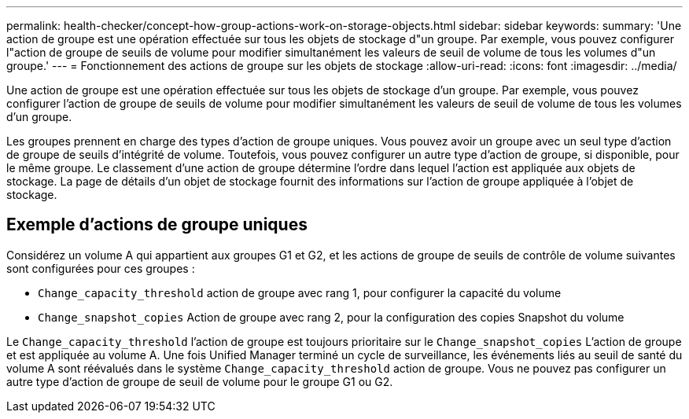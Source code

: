 ---
permalink: health-checker/concept-how-group-actions-work-on-storage-objects.html 
sidebar: sidebar 
keywords:  
summary: 'Une action de groupe est une opération effectuée sur tous les objets de stockage d"un groupe. Par exemple, vous pouvez configurer l"action de groupe de seuils de volume pour modifier simultanément les valeurs de seuil de volume de tous les volumes d"un groupe.' 
---
= Fonctionnement des actions de groupe sur les objets de stockage
:allow-uri-read: 
:icons: font
:imagesdir: ../media/


[role="lead"]
Une action de groupe est une opération effectuée sur tous les objets de stockage d'un groupe. Par exemple, vous pouvez configurer l'action de groupe de seuils de volume pour modifier simultanément les valeurs de seuil de volume de tous les volumes d'un groupe.

Les groupes prennent en charge des types d'action de groupe uniques. Vous pouvez avoir un groupe avec un seul type d'action de groupe de seuils d'intégrité de volume. Toutefois, vous pouvez configurer un autre type d'action de groupe, si disponible, pour le même groupe. Le classement d'une action de groupe détermine l'ordre dans lequel l'action est appliquée aux objets de stockage. La page de détails d'un objet de stockage fournit des informations sur l'action de groupe appliquée à l'objet de stockage.



== Exemple d'actions de groupe uniques

Considérez un volume A qui appartient aux groupes G1 et G2, et les actions de groupe de seuils de contrôle de volume suivantes sont configurées pour ces groupes :

* `Change_capacity_threshold` action de groupe avec rang 1, pour configurer la capacité du volume
* `Change_snapshot_copies` Action de groupe avec rang 2, pour la configuration des copies Snapshot du volume


Le `Change_capacity_threshold` l'action de groupe est toujours prioritaire sur le `Change_snapshot_copies` L'action de groupe et est appliquée au volume A. Une fois Unified Manager terminé un cycle de surveillance, les événements liés au seuil de santé du volume A sont réévalués dans le système `Change_capacity_threshold` action de groupe. Vous ne pouvez pas configurer un autre type d'action de groupe de seuil de volume pour le groupe G1 ou G2.

